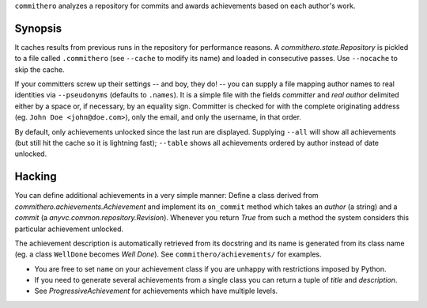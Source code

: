 ``commithero`` analyzes a repository for commits and awards achievements based on
each author's work.

Synopsis
========

It caches results from previous runs in the repository for performance reasons.
A `commithero.state.Repository` is pickled to a file called ``.commithero``
(see ``--cache`` to modify its name) and loaded in consecutive passes.  Use
``--nocache`` to skip the cache.

If your committers screw up their settings -- and boy, they do! -- you can
supply a file mapping author names to real identities via ``--pseudonyms``
(defaults to ``.names``).  It is a simple file with the fields *committer* and
*real author* delimited either by a space or, if necessary, by an equality
sign.  Committer is checked for with the complete originating address (eg.
``John Doe <john@doe.com>``), only the email, and only the username, in that
order.

By default, only achievements unlocked since the last run are displayed.
Supplying ``--all`` will show all achievements (but still hit the cache so it
is lightning fast);  ``--table`` shows all achievements ordered by author
instead of date unlocked.

Hacking
=======

You can define additional achievements in a very simple manner:  Define a class
derived from `commithero.achievements.Achievement` and implement its
``on_commit`` method which takes an *author* (a string) and a *commit* (a
`anyvc.common.repository.Revision`).  Whenever you return `True` from such a
method the system considers this particular achievement unlocked.

The achievement description is automatically retrieved from its docstring and
its name is generated from its class name (eg. a class ``WellDone`` becomes
*Well Done*).  See ``commithero/achievements/`` for examples.

* You are free to set ``name`` on your achievement class if you are unhappy
  with restrictions imposed by Python.
* If you need to generate several achievements from a single class you can
  return a tuple of *title* and *description*.
* See `ProgressiveAchievement` for achievements which have multiple levels.
